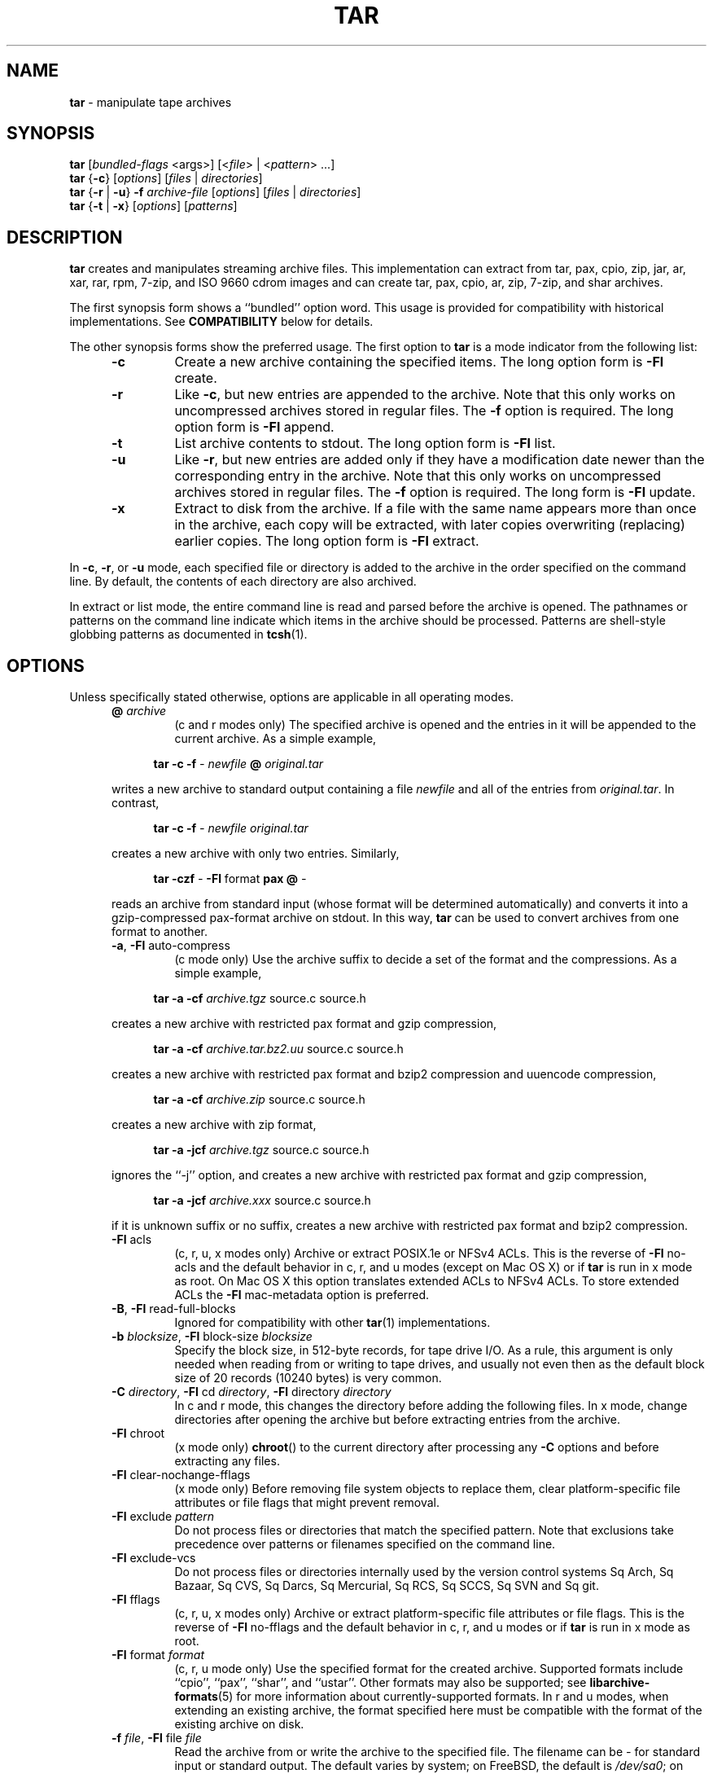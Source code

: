 .TH TAR 1 "April 23, 2024" ""
.SH NAME
.ad l
\fB\%tar\fP
\- manipulate tape archives
.SH SYNOPSIS
.ad l
.br
\fB\%tar\fP
[\fIbundled-flags\fP <args>]
[<\fIfile\fP> | <\fIpattern\fP> ...]
.br
\fB\%tar\fP
{\fB\-c\fP}
[\fIoptions\fP]
[\fIfiles\fP | \fIdirectories\fP]
.br
\fB\%tar\fP
{\fB\-r\fP | \fB\-u\fP}
\fB\-f\fP \fIarchive-file\fP
[\fIoptions\fP]
[\fIfiles\fP | \fIdirectories\fP]
.br
\fB\%tar\fP
{\fB\-t\fP | \fB\-x\fP}
[\fIoptions\fP]
[\fIpatterns\fP]
.SH DESCRIPTION
.ad l
\fB\%tar\fP
creates and manipulates streaming archive files.
This implementation can extract from tar, pax, cpio, zip, jar, ar, xar,
rar, rpm, 7-zip, and ISO 9660 cdrom images and can create tar, pax,
cpio, ar, zip, 7-zip, and shar archives.
.PP
The first synopsis form shows a
``bundled''
option word.
This usage is provided for compatibility with historical implementations.
See
.B COMPATIBILITY
below for details.
.PP
The other synopsis forms show the preferred usage.
The first option to
\fB\%tar\fP
is a mode indicator from the following list:
.PP
.RS 5
.TP
\fB\-c\fP
Create a new archive containing the specified items.
The long option form is
\fB\-Fl\fP create.
.TP
\fB\-r\fP
Like
\fB\-c\fP,
but new entries are appended to the archive.
Note that this only works on uncompressed archives stored in regular files.
The
\fB\-f\fP
option is required.
The long option form is
\fB\-Fl\fP append.
.TP
\fB\-t\fP
List archive contents to stdout.
The long option form is
\fB\-Fl\fP list.
.TP
\fB\-u\fP
Like
\fB\-r\fP,
but new entries are added only if they have a modification date
newer than the corresponding entry in the archive.
Note that this only works on uncompressed archives stored in regular files.
The
\fB\-f\fP
option is required.
The long form is
\fB\-Fl\fP update.
.TP
\fB\-x\fP
Extract to disk from the archive.
If a file with the same name appears more than once in the archive,
each copy will be extracted, with later copies overwriting (replacing)
earlier copies.
The long option form is
\fB\-Fl\fP extract.
.RE
.PP
In
\fB\-c\fP,
\fB\-r\fP,
or
\fB\-u\fP
mode, each specified file or directory is added to the
archive in the order specified on the command line.
By default, the contents of each directory are also archived.
.PP
In extract or list mode, the entire command line
is read and parsed before the archive is opened.
The pathnames or patterns on the command line indicate
which items in the archive should be processed.
Patterns are shell-style globbing patterns as
documented in
\fBtcsh\fP(1).
.SH OPTIONS
.ad l
Unless specifically stated otherwise, options are applicable in
all operating modes.
.RS 5
.TP
\fB@\fP \fIarchive\fP
(c and r modes only)
The specified archive is opened and the entries
in it will be appended to the current archive.
As a simple example,
.PP
.RS 4
\fB\%tar\fP \fB\-c\fP \fB\-f\fP \fI-\fP \fInewfile\fP \fB@\fP \fIoriginal.tar\fP
.RE
.PP
writes a new archive to standard output containing a file
\fInewfile\fP
and all of the entries from
\fIoriginal.tar\fP.
In contrast,
.PP
.RS 4
\fB\%tar\fP \fB\-c\fP \fB\-f\fP \fI-\fP \fInewfile\fP \fIoriginal.tar\fP
.RE
.PP
creates a new archive with only two entries.
Similarly,
.PP
.RS 4
\fB\%tar\fP \fB\-czf\fP \fI-\fP \fB\-Fl\fP format \fBpax\fP \fB@\fP \fI-\fP
.RE
.PP
reads an archive from standard input (whose format will be determined
automatically) and converts it into a gzip-compressed
pax-format archive on stdout.
In this way,
\fB\%tar\fP
can be used to convert archives from one format to another.
.TP
\fB\-a\fP, \fB\-Fl\fP auto-compress
(c mode only)
Use the archive suffix to decide a set of the format and
the compressions.
As a simple example,
.PP
.RS 4
\fB\%tar\fP \fB\-a\fP \fB\-cf\fP \fIarchive.tgz\fP source.c source.h
.RE
.PP
creates a new archive with restricted pax format and gzip compression,
.PP
.RS 4
\fB\%tar\fP \fB\-a\fP \fB\-cf\fP \fIarchive.tar.bz2.uu\fP source.c source.h
.RE
.PP
creates a new archive with restricted pax format and bzip2 compression
and uuencode compression,
.PP
.RS 4
\fB\%tar\fP \fB\-a\fP \fB\-cf\fP \fIarchive.zip\fP source.c source.h
.RE
.PP
creates a new archive with zip format,
.PP
.RS 4
\fB\%tar\fP \fB\-a\fP \fB\-jcf\fP \fIarchive.tgz\fP source.c source.h
.RE
.PP
ignores the
``-j''
option, and creates a new archive with restricted pax format
and gzip compression,
.PP
.RS 4
\fB\%tar\fP \fB\-a\fP \fB\-jcf\fP \fIarchive.xxx\fP source.c source.h
.RE
.PP
if it is unknown suffix or no suffix, creates a new archive with
restricted pax format and bzip2 compression.
.TP
\fB\-Fl\fP acls
(c, r, u, x modes only)
Archive or extract POSIX.1e or NFSv4 ACLs.
This is the reverse of
\fB\-Fl\fP no-acls
and the default behavior in c, r, and u modes (except on Mac OS X) or if
\fB\%tar\fP
is run in x mode as root.
On Mac OS X this option translates extended ACLs to NFSv4 ACLs.
To store extended ACLs the
\fB\-Fl\fP mac-metadata
option is preferred.
.TP
\fB\-B\fP, \fB\-Fl\fP read-full-blocks
Ignored for compatibility with other
\fBtar\fP(1)
implementations.
.TP
\fB\-b\fP \fIblocksize\fP, \fB\-Fl\fP block-size \fIblocksize\fP
Specify the block size, in 512-byte records, for tape drive I/O.
As a rule, this argument is only needed when reading from or writing
to tape drives, and usually not even then as the default block size of
20 records (10240 bytes) is very common.
.TP
\fB\-C\fP \fIdirectory\fP, \fB\-Fl\fP cd \fIdirectory\fP, \fB\-Fl\fP directory \fIdirectory\fP
In c and r mode, this changes the directory before adding
the following files.
In x mode, change directories after opening the archive
but before extracting entries from the archive.
.TP
\fB\-Fl\fP chroot
(x mode only)
\fB\%chroot\fP()
to the current directory after processing any
\fB\-C\fP
options and before extracting any files.
.TP
\fB\-Fl\fP clear-nochange-fflags
(x mode only)
Before removing file system objects to replace them, clear platform-specific
file attributes or file flags that might prevent removal.
.TP
\fB\-Fl\fP exclude \fIpattern\fP
Do not process files or directories that match the
specified pattern.
Note that exclusions take precedence over patterns or filenames
specified on the command line.
.TP
\fB\-Fl\fP exclude-vcs
Do not process files or directories internally used by the
version control systems
Sq Arch,
Sq Bazaar,
Sq CVS,
Sq Darcs,
Sq Mercurial,
Sq RCS,
Sq SCCS,
Sq SVN
and
Sq git.
.TP
\fB\-Fl\fP fflags
(c, r, u, x modes only)
Archive or extract platform-specific file attributes or file flags.
This is the reverse of
\fB\-Fl\fP no-fflags
and the default behavior in c, r, and u modes or if
\fB\%tar\fP
is run in x mode as root.
.TP
\fB\-Fl\fP format \fIformat\fP
(c, r, u mode only)
Use the specified format for the created archive.
Supported formats include
``cpio'',
``pax'',
``shar'',
and
``ustar''.
Other formats may also be supported; see
\fBlibarchive-formats\fP(5)
for more information about currently-supported formats.
In r and u modes, when extending an existing archive, the format specified
here must be compatible with the format of the existing archive on disk.
.TP
\fB\-f\fP \fIfile\fP, \fB\-Fl\fP file \fIfile\fP
Read the archive from or write the archive to the specified file.
The filename can be
\fI-\fP
for standard input or standard output.
The default varies by system;
on
FreeBSD,
the default is
\fI/dev/sa0\fP;
on Linux, the default is
\fI/dev/st0\fP.
.TP
\fB\-Fl\fP gid \fIid\fP
Use the provided group id number.
On extract, this overrides the group id in the archive;
the group name in the archive will be ignored.
On create, this overrides the group id read from disk;
if
\fB\-Fl\fP gname
is not also specified, the group name will be set to
match the group id.
.TP
\fB\-Fl\fP gname \fIname\fP
Use the provided group name.
On extract, this overrides the group name in the archive;
if the provided group name does not exist on the system,
the group id
(from the archive or from the
\fB\-Fl\fP gid
option)
will be used instead.
On create, this sets the group name that will be stored
in the archive;
the name will not be verified against the system group database.
.TP
\fB\-Fl\fP group \fIname\fP [: \fIgid\fP]
Use the provided group, if
\fIgid\fP
is not provided,
\fIname\fP
can be either a group name or numeric id.
See the
\fB\-Fl\fP gname
option for details.
.TP
\fB\-H\fP
(c and r modes only)
Symbolic links named on the command line will be followed; the
target of the link will be archived, not the link itself.
.TP
\fB\-h\fP
(c and r modes only)
Synonym for
\fB\-L\fP.
.TP
\fB\-I\fP
Synonym for
\fB\-T\fP.
.TP
\fB\-Fl\fP help
Show usage.
.TP
\fB\-Fl\fP hfsCompression
(x mode only)
Mac OS X specific (v10.6 or later). Compress extracted regular files with HFS+
compression.
.TP
\fB\-Fl\fP ignore-zeros
An alias of
\fB\-Fl\fP options \fBread_concatenated_archives\fP
for compatibility with GNU tar.
.TP
\fB\-Fl\fP include \fIpattern\fP
Process only files or directories that match the specified pattern.
Note that exclusions specified with
\fB\-Fl\fP exclude
take precedence over inclusions.
If no inclusions are explicitly specified, all entries are processed by
default.
The
\fB\-Fl\fP include
option is especially useful when filtering archives.
For example, the command
.PP
.RS 4
\fB\%tar\fP \fB\-c\fP \fB\-f\fP \fInew.tar\fP \fB\-Fl\fP include='*foo*' \fB@\fP \fIold.tgz\fP
.RE
.PP
creates a new archive
\fInew.tar\fP
containing only the entries from
\fIold.tgz\fP
containing the string
Sq foo.
.TP
\fB\-J\fP, \fB\-Fl\fP xz
(c mode only)
Compress the resulting archive with
\fBxz\fP(1).
In extract or list modes, this option is ignored.
Note that this
\fB\%tar\fP
implementation recognizes XZ compression automatically when reading archives.
.TP
\fB\-j\fP, \fB\-Fl\fP bzip, \fB\-Fl\fP bzip2, \fB\-Fl\fP bunzip2
(c mode only)
Compress the resulting archive with
\fBbzip2\fP(1).
In extract or list modes, this option is ignored.
Note that this
\fB\%tar\fP
implementation recognizes bzip2 compression automatically when reading
archives.
.TP
\fB\-k\fP, \fB\-Fl\fP keep-old-files
(x mode only)
Do not overwrite existing files.
In particular, if a file appears more than once in an archive,
later copies will not overwrite earlier copies.
.TP
\fB\-Fl\fP keep-newer-files
(x mode only)
Do not overwrite existing files that are newer than the
versions appearing in the archive being extracted.
.TP
\fB\-L\fP, \fB\-Fl\fP dereference
(c and r modes only)
All symbolic links will be followed.
Normally, symbolic links are archived as such.
With this option, the target of the link will be archived instead.
.TP
\fB\-l\fP, \fB\-Fl\fP check-links
(c and r modes only)
Issue a warning message unless all links to each file are archived.
.TP
\fB\-Fl\fP lrzip
(c mode only)
Compress the resulting archive with
\fBlrzip\fP(1).
In extract or list modes, this option is ignored.
Note that this
\fB\%tar\fP
implementation recognizes lrzip compression automatically when reading
archives.
.TP
\fB\-Fl\fP lz4
(c mode only)
Compress the archive with lz4-compatible compression before writing it.
In extract or list modes, this option is ignored.
Note that this
\fB\%tar\fP
implementation recognizes lz4 compression automatically when reading archives.
.TP
\fB\-Fl\fP zstd
(c mode only)
Compress the archive with zstd-compatible compression before writing it.
In extract or list modes, this option is ignored.
Note that this
\fB\%tar\fP
implementation recognizes zstd compression automatically when reading archives.
.TP
\fB\-Fl\fP lzma
(c mode only) Compress the resulting archive with the original LZMA algorithm.
In extract or list modes, this option is ignored.
Use of this option is discouraged and new archives should be created with
\fB\-Fl\fP xz
instead.
Note that this
\fB\%tar\fP
implementation recognizes LZMA compression automatically when reading archives.
.TP
\fB\-Fl\fP lzop
(c mode only)
Compress the resulting archive with
\fBlzop\fP(1).
In extract or list modes, this option is ignored.
Note that this
\fB\%tar\fP
implementation recognizes LZO compression automatically when reading archives.
.TP
\fB\-m\fP, \fB\-Fl\fP modification-time
(x mode only)
Do not extract modification time.
By default, the modification time is set to the time stored in the archive.
.TP
\fB\-Fl\fP mac-metadata
(c, r, u and x mode only)
Mac OS X specific.
Archive or extract extended ACLs and extended file
attributes using
\fBcopyfile\fP(3)
in AppleDouble format.
This is the reverse of
\fB\-Fl\fP no-mac-metadata.
and the default behavior in c, r, and u modes or if
\fB\%tar\fP
is run in x mode as root.
Currently supported only for pax formats
Po including pax restricted, the default tar format for
\fB\%bsdtar\fP Pc
.TP
\fB\-n\fP, \fB\-Fl\fP norecurse, \fB\-Fl\fP no-recursion
Do not operate recursively on the content of directories.
.TP
\fB\-Fl\fP newer \fIdate\fP
(c, r, u modes only)
Only include files and directories newer than the specified date.
This compares ctime entries.
.TP
\fB\-Fl\fP newer-mtime \fIdate\fP
(c, r, u modes only)
Like
\fB\-Fl\fP newer,
except it compares mtime entries instead of ctime entries.
.TP
\fB\-Fl\fP newer-than \fIfile\fP
(c, r, u modes only)
Only include files and directories newer than the specified file.
This compares ctime entries.
.TP
\fB\-Fl\fP newer-mtime-than \fIfile\fP
(c, r, u modes only)
Like
\fB\-Fl\fP newer-than,
except it compares mtime entries instead of ctime entries.
.TP
\fB\-Fl\fP nodump
(c and r modes only)
Honor the nodump file flag by skipping this file.
.TP
\fB\-Fl\fP nopreserveHFSCompression
(x mode only)
Mac OS X specific (v10.6 or later). Do not compress extracted regular files
which were compressed with HFS+ compression before archived.
By default, compress the regular files again with HFS+ compression.
.TP
\fB\-Fl\fP null
(use with
\fB\-I\fP
or
\fB\-T\fP)
Filenames or patterns are separated by null characters,
not by newlines.
This is often used to read filenames output by the
\fB\-print0\fP
option to
\fBfind\fP(1).
.TP
\fB\-Fl\fP no-acls
(c, r, u, x modes only)
Do not archive or extract POSIX.1e or NFSv4 ACLs.
This is the reverse of
\fB\-Fl\fP acls
and the default behavior if
\fB\%tar\fP
is run as non-root in x mode (on Mac OS X as any user in c, r, u and x modes).
.TP
\fB\-Fl\fP no-fflags
(c, r, u, x modes only)
Do not archive or extract file attributes or file flags.
This is the reverse of
\fB\-Fl\fP fflags
and the default behavior if
\fB\%tar\fP
is run as non-root in x mode.
.TP
\fB\-Fl\fP no-mac-metadata
(x mode only)
Mac OS X specific.
Do not archive or extract ACLs and extended file attributes
using
\fBcopyfile\fP(3)
in AppleDouble format.
This is the reverse of
\fB\-Fl\fP mac-metadata.
and the default behavior if
\fB\%tar\fP
is run as non-root in x mode.
.TP
\fB\-Fl\fP no-read-sparse
(c, r, u modes only)
Do not read sparse file information from disk.
This is the reverse of
\fB\-Fl\fP read-sparse.
.TP
\fB\-Fl\fP no-safe-writes
(x mode only)
Do not create temporary files and use
\fBrename\fP(2)
to replace the original ones.
This is the reverse of
\fB\-Fl\fP safe-writes.
.TP
\fB\-Fl\fP no-same-owner
(x mode only)
Do not extract owner and group IDs.
This is the reverse of
\fB\-Fl\fP same-owner
and the default behavior if
\fB\%tar\fP
is run as non-root.
.TP
\fB\-Fl\fP no-same-permissions
(x mode only)
Do not extract full permissions (SGID, SUID, sticky bit,
file attributes or file flags, extended file attributes and ACLs).
This is the reverse of
\fB\-p\fP
and the default behavior if
\fB\%tar\fP
is run as non-root.
.TP
\fB\-Fl\fP no-xattrs
(c, r, u, x modes only)
Do not archive or extract extended file attributes.
This is the reverse of
\fB\-Fl\fP xattrs
and the default behavior if
\fB\%tar\fP
is run as non-root in x mode.
.TP
\fB\-Fl\fP numeric-owner
This is equivalent to
\fB\-Fl\fP uname
Qq
\fB\-Fl\fP gname
Qq.
On extract, it causes user and group names in the archive
to be ignored in favor of the numeric user and group ids.
On create, it causes user and group names to not be stored
in the archive.
.TP
\fB\-O\fP, \fB\-Fl\fP to-stdout
(x, t modes only)
In extract (-x) mode, files will be written to standard out rather than
being extracted to disk.
In list (-t) mode, the file listing will be written to stderr rather than
the usual stdout.
.TP
\fB\-o\fP
(x mode)
Use the user and group of the user running the program rather
than those specified in the archive.
Note that this has no significance unless
\fB\-p\fP
is specified, and the program is being run by the root user.
In this case, the file modes and flags from
the archive will be restored, but ACLs or owner information in
the archive will be discarded.
.TP
\fB\-o\fP
(c, r, u mode)
A synonym for
\fB\-Fl\fP format \fIustar\fP
.TP
\fB\-Fl\fP older \fIdate\fP
(c, r, u modes only)
Only include files and directories older than the specified date.
This compares ctime entries.
.TP
\fB\-Fl\fP older-mtime \fIdate\fP
(c, r, u modes only)
Like
\fB\-Fl\fP older,
except it compares mtime entries instead of ctime entries.
.TP
\fB\-Fl\fP older-than \fIfile\fP
(c, r, u modes only)
Only include files and directories older than the specified file.
This compares ctime entries.
.TP
\fB\-Fl\fP older-mtime-than \fIfile\fP
(c, r, u modes only)
Like
\fB\-Fl\fP older-than,
except it compares mtime entries instead of ctime entries.
.TP
\fB\-Fl\fP one-file-system
(c, r, and u modes)
Do not cross mount points.
.TP
\fB\-Fl\fP options \fIoptions\fP
Select optional behaviors for particular modules.
The argument is a text string containing comma-separated
keywords and values.
These are passed to the modules that handle particular
formats to control how those formats will behave.
Each option has one of the following forms:
.PP
.RS 5
.TP
\fIkey=value\fP
The key will be set to the specified value in every module that supports it.
Modules that do not support this key will ignore it.
.TP
\fIkey\fP
The key will be enabled in every module that supports it.
This is equivalent to
\fIkey\fP \fB=1\fP.
.TP
\fI!key\fP
The key will be disabled in every module that supports it.
.TP
\fImodule:key=value\fP, \fImodule:key\fP, \fImodule:!key\fP
As above, but the corresponding key and value will be provided
only to modules whose name matches
\fImodule\fP.
.RE
.PP
The complete list of supported modules and keys
for create and append modes is in
\fBarchive_write_set_options\fP(3)
and for extract and list modes in
\fBarchive_read_set_options\fP(3).
.PP
Examples of supported options:
.PP
.RS 5
.TP
\fBiso9660:joliet\fP
Support Joliet extensions.
This is enabled by default, use
\fB!joliet\fP
or
\fBiso9660:!joliet\fP
to disable.
.TP
\fBiso9660:rockridge\fP
Support Rock Ridge extensions.
This is enabled by default, use
\fB!rockridge\fP
or
\fBiso9660:!rockridge\fP
to disable.
.TP
\fBgzip:compression-level\fP
A decimal integer from 1 to 9 specifying the gzip compression level.
.TP
\fBgzip:timestamp\fP
Store timestamp.
This is enabled by default, use
\fB!timestamp\fP
or
\fBgzip:!timestamp\fP
to disable.
.TP
\fBlrzip:compression\fP=\fItype\fP
Use
\fItype\fP
as compression method.
Supported values are bzip2, gzip, lzo (ultra fast),
and zpaq (best, extremely slow).
.TP
\fBlrzip:compression-level\fP
A decimal integer from 1 to 9 specifying the lrzip compression level.
.TP
\fBlz4:compression-level\fP
A decimal integer from 1 to 9 specifying the lzop compression level.
.TP
\fBlz4:stream-checksum\fP
Enable stream checksum.
This is by default, use
\fBlz4:!stream-checksum\fP
to disable.
.TP
\fBlz4:block-checksum\fP
Enable block checksum (Disabled by default).
.TP
\fBlz4:block-size\fP
A decimal integer from 4 to 7 specifying the lz4 compression block size
(7 is set by default).
.TP
\fBlz4:block-dependence\fP
Use the previous block of the block being compressed for
a compression dictionary to improve compression ratio.
.TP
\fBzstd:compression-level\fP=\fIN\fP
A decimal integer specifying the zstd compression level.
Supported values depend
on the library version, common values are from 1 to 22.
.TP
\fBzstd:threads\fP=\fIN\fP
Specify the number of worker threads to use, or 0 to use as many
threads as there are CPU cores in the system.
.TP
\fBzstd:frame-per-file\fP
Start a new compression frame at the beginning of each file in the
archive.
.TP
\fBzstd:min-frame-in\fP=\fIN\fP
In combination with
\fBzstd:frame-per-file\fP,
do not start a new compression frame unless the uncompressed size of
the current frame is at least
\fIN\fP
bytes.
The number may be followed by
.RS 4
k /
.RE
.RS 4
kB,
.RE
.RS 4
M /
.RE
.RS 4
MB,
.RE
or
.RS 4
G /
.RE
.RS 4
GB
.RE
to indicate kilobytes, megabytes or gigabytes respectively.
.TP
\fBzstd:min-frame-out\fP=\fIN\fP, \fBzstd:min-frame-size\fP=\fIN\fP
In combination with
\fBzstd:frame-per-file\fP,
do not start a new compression frame unless the compressed size of the
current frame is at least
\fIN\fP
bytes.
The number may be followed by
.RS 4
k /
.RE
.RS 4
kB,
.RE
.RS 4
M /
.RE
.RS 4
MB,
.RE
or
.RS 4
G /
.RE
.RS 4
GB
.RE
to indicate kilobytes, megabytes or gigabytes respectively.
.TP
\fBzstd:max-frame-in\fP=\fIN\fP, \fBzstd:max-frame-size\fP=\fIN\fP
Start a new compression frame as soon as possible after the
uncompressed size of the current frame exceeds
\fIN\fP
bytes.
The number may be followed by
.RS 4
k /
.RE
.RS 4
kB,
.RE
.RS 4
M /
.RE
.RS 4
MB,
.RE
or
.RS 4
G /
.RE
.RS 4
GB
.RE
to indicate kilobytes, megabytes or gigabytes respectively.
Values less than 1,024 will be rejected.
.TP
\fBzstd:max-frame-out\fP=\fIN\fP
Start a new compression frame as soon as possible after the compressed
size of the current frame exceeds
\fIN\fP
bytes.
The number may be followed by
.RS 4
k /
.RE
.RS 4
kB,
.RE
.RS 4
M /
.RE
.RS 4
MB,
.RE
or
.RS 4
G /
.RE
.RS 4
GB
.RE
to indicate kilobytes, megabytes or gigabytes respectively.
Values less than 1,024 will be rejected.
.TP
\fBlzop:compression-level\fP
A decimal integer from 1 to 9 specifying the lzop compression level.
.TP
\fBxz:compression-level\fP
A decimal integer from 0 to 9 specifying the xz compression level.
.TP
\fBxz:threads\fP
Specify the number of worker threads to use.
Setting threads to a special value 0 makes
\fBxz\fP(1)
use as many threads as there are CPU cores on the system.
.TP
\fBmtree:\fP \fIkeyword\fP
The mtree writer module allows you to specify which mtree keywords
will be included in the output.
Supported keywords include:
\fBcksum\fP, \fBdevice\fP, \fBflags\fP, \fBgid\fP, \fBgname\fP, \fBindent\fP,
\fBlink\fP, \fBmd5\fP, \fBmode\fP, \fBnlink\fP, \fBrmd160\fP, \fBsha1\fP, \fBsha256\fP,
\fBsha384\fP, \fBsha512\fP, \fBsize\fP, \fBtime\fP, \fBuid\fP, \fBuname\fP.
The default is equivalent to:
``device, flags, gid, gname, link, mode, nlink, size, time, type, uid, uname''.
.TP
\fBmtree:all\fP
Enables all of the above keywords.
You can also use
\fBmtree:!all\fP
to disable all keywords.
.TP
\fBmtree:use-set\fP
Enable generation of
\fB/set\fP
lines in the output.
.TP
\fBmtree:indent\fP
Produce human-readable output by indenting options and splitting lines
to fit into 80 columns.
.TP
\fBzip:compression\fP=\fItype\fP
Use
\fItype\fP
as compression method.
Supported values are store (uncompressed) and deflate (gzip algorithm).
.TP
\fBzip:encryption\fP
Enable encryption using traditional zip encryption.
.TP
\fBzip:encryption\fP=\fItype\fP
Use
\fItype\fP
as encryption type.
Supported values are zipcrypt (traditional zip encryption),
aes128 (WinZip AES-128 encryption) and aes256 (WinZip AES-256 encryption).
.TP
\fBread_concatenated_archives\fP
Ignore zeroed blocks in the archive, which occurs when multiple tar archives
have been concatenated together.
Without this option, only the contents of
the first concatenated archive would be read.
This option is comparable to the
\fB\-i\fP, \fB\-Fl\fP ignore-zeros
option of GNU tar.
.RE
.PP
If a provided option is not supported by any module, that
is a fatal error.
.TP
\fB\-P\fP, \fB\-Fl\fP absolute-paths
Preserve pathnames.
By default, absolute pathnames (those that begin with a /
character) have the leading slash removed both when creating archives
and extracting from them.
Also,
\fB\%tar\fP
will refuse to extract archive entries whose pathnames contain
\fI\& ..\fP
or whose target directory would be altered by a symlink.
This option suppresses these behaviors.
.TP
\fB\-p\fP, \fB\-Fl\fP insecure, \fB\-Fl\fP preserve-permissions
(x mode only)
Preserve file permissions.
Attempt to restore the full permissions, including file modes, file attributes
or file flags, extended file attributes and ACLs, if available, for each item
extracted from the archive.
This is the reverse of
\fB\-Fl\fP no-same-permissions
and the default if
\fB\%tar\fP
is being run as root.
It can be partially overridden by also specifying
\fB\-Fl\fP no-acls,
\fB\-Fl\fP no-fflags,
\fB\-Fl\fP no-mac-metadata
or
\fB\-Fl\fP no-xattrs.
.TP
\fB\-Fl\fP passphrase \fIpassphrase\fP
The
\fIpassphrase\fP
is used to extract or create an encrypted archive.
Currently, zip is the only supported format that supports encryption.
You shouldn't use this option unless you realize how insecure
use of this option is.
.TP
\fB\-Fl\fP posix
(c, r, u mode only)
Synonym for
\fB\-Fl\fP format \fIpax\fP
.TP
\fB\-q\fP, \fB\-Fl\fP fast-read
(x and t mode only)
Extract or list only the first archive entry that matches each pattern
or filename operand.
Exit as soon as each specified pattern or filename has been matched.
By default, the archive is always read to the very end, since
there can be multiple entries with the same name and, by convention,
later entries overwrite earlier entries.
This option is provided as a performance optimization.
.TP
\fB\-Fl\fP read-sparse
(c, r, u modes only)
Read sparse file information from disk.
This is the reverse of
\fB\-Fl\fP no-read-sparse
and the default behavior.
.TP
\fB\-S\fP
(x mode only)
Extract files as sparse files.
For every block on disk, check first if it contains only NULL bytes and seek
over it otherwise.
This works similar to the conv=sparse option of dd.
.TP
\fB\-s\fP \fIpattern\fP
Modify file or archive member names according to
\fIpattern\fP.
The pattern has the format
\fI/old/new/\fP [bghHprRsS]
where
\fIold\fP
is a basic regular expression,
\fInew\fP
is the replacement string of the matched part,
and the optional trailing letters modify
how the replacement is handled.
If
\fIold\fP
is not matched, the pattern is skipped.
Within
\fInew\fP,
~ is substituted with the match, \e1 to \e9 with the content of
the corresponding captured group.
The optional trailing g specifies that matching should continue
after the matched part and stop on the first unmatched pattern.
The optional trailing s specifies that the pattern applies to the value
of symbolic links.
The optional trailing p specifies that after a successful substitution
the original path name and the new path name should be printed to
standard error.
The optional trailing b specifies that the substitution should be
matched from the beginning of the string rather than from right after the
position at which the previous matching substitution ended.
Optional trailing H, R, or S characters suppress substitutions
for hardlink targets, regular filenames, or symlink targets,
respectively.
Optional trailing h, r, or s characters enable substitutions
for hardlink targets, regular filenames, or symlink targets,
respectively.
The default is
\fIhrs\fP
which applies substitutions to all names.
In particular, it is never necessary to specify h, r, or s.
.TP
\fB\-Fl\fP safe-writes
(x mode only)
Extract files atomically.
By default
\fB\%tar\fP
unlinks the original file with the same name as the extracted file (if it
exists), and then creates it immediately under the same name and writes to
it.
For a short period of time, applications trying to access the file might
not find it, or see incomplete results.
If
\fB\-Fl\fP safe-writes
is enabled,
\fB\%tar\fP
first creates a unique temporary file, then writes the new contents to
the temporary file, and finally renames the temporary file to its final
name atomically using
\fBrename\fP(2).
This guarantees that an application accessing the file, will either see
the old contents or the new contents at all times.
.TP
\fB\-Fl\fP same-owner
(x mode only)
Extract owner and group IDs.
This is the reverse of
\fB\-Fl\fP no-same-owner
and the default behavior if
\fB\%tar\fP
is run as root.
.TP
\fB\-Fl\fP strip-components \fIcount\fP
Remove the specified number of leading path elements.
Pathnames with fewer elements will be silently skipped.
Note that the pathname is edited after checking inclusion/exclusion patterns
but before security checks.
.TP
\fB\-T\fP \fIfilename\fP, \fB\-Fl\fP files-from \fIfilename\fP
In x or t mode,
\fB\%tar\fP
will read the list of names to be extracted from
\fIfilename\fP.
In c mode,
\fB\%tar\fP
will read names to be archived from
\fIfilename\fP.
The special name
``-C''
on a line by itself will cause the current directory to be changed to
the directory specified on the following line.
Names are terminated by newlines unless
\fB\-Fl\fP null
is specified.
Note that
\fB\-Fl\fP null
also disables the special handling of lines containing
``-C''.
Note:  If you are generating lists of files using
\fBfind\fP(1),
you probably want to use
\fB\-n\fP
as well.
.TP
\fB\-Fl\fP totals
(c, r, u modes only)
After archiving all files, print a summary to stderr.
.TP
\fB\-U\fP, \fB\-Fl\fP unlink, \fB\-Fl\fP unlink-first
(x mode only)
Unlink files before creating them.
This can be a minor performance optimization if most files
already exist, but can make things slower if most files
do not already exist.
This flag also causes
\fB\%tar\fP
to remove intervening directory symlinks instead of
reporting an error.
See the
.B SECURITY
section below for more details.
.TP
\fB\-Fl\fP uid \fIid\fP
Use the provided user id number and ignore the user
name from the archive.
On create, if
\fB\-Fl\fP uname
is not also specified, the user name will be set to
match the user id.
.TP
\fB\-Fl\fP uname \fIname\fP
Use the provided user name.
On extract, this overrides the user name in the archive;
if the provided user name does not exist on the system,
it will be ignored and the user id
(from the archive or from the
\fB\-Fl\fP uid
option)
will be used instead.
On create, this sets the user name that will be stored
in the archive;
the name is not verified against the system user database.
.TP
\fB\-Fl\fP use-compress-program \fIprogram\fP
Pipe the input (in x or t mode) or the output (in c mode) through
\fIprogram\fP
instead of using the builtin compression support.
.TP
\fB\-Fl\fP owner \fIname\fP [: \fIuid\fP]
Use the provided user, if
\fIuid\fP
is not provided,
\fIname\fP
can be either an username or numeric id.
See the
\fB\-Fl\fP uname
option for details.
.TP
\fB\-v\fP, \fB\-Fl\fP verbose
Produce verbose output.
In create and extract modes,
\fB\%tar\fP
will list each file name as it is read from or written to
the archive.
In list mode,
\fB\%tar\fP
will produce output similar to that of
\fBls\fP(1).
An additional
\fB\-v\fP
option will also provide ls-like details in create and extract mode.
.TP
\fB\-Fl\fP version
Print version of
\fB\%tar\fP
and
\fB\%libarchive\fP,
and exit.
.TP
\fB\-w\fP, \fB\-Fl\fP confirmation, \fB\-Fl\fP interactive
Ask for confirmation for every action.
.TP
\fB\-X\fP \fIfilename\fP, \fB\-Fl\fP exclude-from \fIfilename\fP
Read a list of exclusion patterns from the specified file.
See
\fB\-Fl\fP exclude
for more information about the handling of exclusions.
.TP
\fB\-Fl\fP xattrs
(c, r, u, x modes only)
Archive or extract extended file attributes.
This is the reverse of
\fB\-Fl\fP no-xattrs
and the default behavior in c, r, and u modes or if
\fB\%tar\fP
is run in x mode as root.
.TP
\fB\-y\fP
(c mode only)
Compress the resulting archive with
\fBbzip2\fP(1).
In extract or list modes, this option is ignored.
Note that this
\fB\%tar\fP
implementation recognizes bzip2 compression automatically when reading
archives.
.TP
\fB\-Z\fP, \fB\-Fl\fP compress, \fB\-Fl\fP uncompress
(c mode only)
Compress the resulting archive with
\fBcompress\fP(1).
In extract or list modes, this option is ignored.
Note that this
\fB\%tar\fP
implementation recognizes compress compression automatically when reading
archives.
.TP
\fB\-z\fP, \fB\-Fl\fP gunzip, \fB\-Fl\fP gzip
(c mode only)
Compress the resulting archive with
\fBgzip\fP(1).
In extract or list modes, this option is ignored.
Note that this
\fB\%tar\fP
implementation recognizes gzip compression automatically when reading
archives.
.RE
.SH ENVIRONMENT
.ad l
The following environment variables affect the execution of
\fB\%tar\fP:
.RS 5
.TP
.B TAR_READER_OPTIONS
The default options for format readers and compression readers.
The
\fB\-Fl\fP options
option overrides this.
.TP
.B TAR_WRITER_OPTIONS
The default options for format writers and compression writers.
The
\fB\-Fl\fP options
option overrides this.
.TP
.B LANG
The locale to use.
See
\fBenviron\fP(7)
for more information.
.TP
.B TAPE
The default device.
The
\fB\-f\fP
option overrides this.
Please see the description of the
\fB\-f\fP
option above for more details.
.TP
.B TZ
The timezone to use when displaying dates.
See
\fBenviron\fP(7)
for more information.
.RE
.SH EXIT STATUS
.ad l
The \fBtar\fP utility exits 0 on success, and >0 if an error occurs.
.SH EXAMPLES
.ad l
The following creates a new archive
called
\fIfile.tar.gz\fP
that contains two files
\fIsource.c\fP
and
\fIsource.h\fP:
.PP
.RS 4
\fB\%tar\fP \fB\-czf\fP \fIfile.tar.gz\fP \fIsource.c\fP \fIsource.h\fP
.RE
.PP
To view a detailed table of contents for this
archive:
.PP
.RS 4
\fB\%tar\fP \fB\-tvf\fP \fIfile.tar.gz\fP
.RE
.PP
To extract all entries from the archive on
the default tape drive:
.PP
.RS 4
\fB\%tar\fP \fB\-x\fP
.RE
.PP
To examine the contents of an ISO 9660 cdrom image:
.PP
.RS 4
\fB\%tar\fP \fB\-tf\fP \fIimage.iso\fP
.RE
.PP
To move file hierarchies, invoke
\fB\%tar\fP
as
.PP
.RS 4
\fB\%tar\fP \fB\-cf\fP \fI-\fP \fB\-C\fP \fIsrcdir\fP \&. | \fB\%tar\fP \fB\-xpf\fP \fI-\fP \fB\-C\fP \fIdestdir\fP
.RE
.PP
or more traditionally
.PP
.RS 4
cd srcdir \&; \fB\%tar\fP \fB\-cf\fP \fI-\fP \&. | (cd destdir \&; \fB\%tar\fP \fB\-xpf\fP \fI-\fP)
.RE
.PP
In create mode, the list of files and directories to be archived
can also include directory change instructions of the form
\fB-C\fP \fIfoo/baz\fP
and archive inclusions of the form
\fB@\fP \fIarchive-file\fP.
For example, the command line
.PP
.RS 4
\fB\%tar\fP \fB\-c\fP \fB\-f\fP \fInew.tar\fP \fIfoo1\fP \fB@\fP \fIold.tgz\fP \fB-C\fP \fI/tmp\fP \fIfoo2\fP
.RE
.PP
will create a new archive
\fInew.tar\fP.
\fB\%tar\fP
will read the file
\fIfoo1\fP
from the current directory and add it to the output archive.
It will then read each entry from
\fIold.tgz\fP
and add those entries to the output archive.
Finally, it will switch to the
\fI/tmp\fP
directory and add
\fIfoo2\fP
to the output archive.
.PP
An input file in
\fBmtree\fP(5)
format can be used to create an output archive with arbitrary ownership,
permissions, or names that differ from existing data on disk:
.RS 4
.nf
$ cat input.mtree
#mtree
usr/bin uid=0 gid=0 mode=0755 type=dir
usr/bin/ls uid=0 gid=0 mode=0755 type=file content=myls
$ tar -cvf output.tar @input.mtree
.RE
.PP
The
\fB\-Fl\fP newer
and
\fB\-Fl\fP newer-mtime
switches accept a variety of common date and time specifications, including
``12 Mar 2005 7:14:29pm'',
``2005-03-12 19:14'',
``5 minutes ago'',
and
``19:14 PST May 1''.
.PP
The
\fB\-Fl\fP options
argument can be used to control various details of archive generation
or reading.
For example, you can generate mtree output which only contains
\fBtype\fP, \fBtime\fP,
and
\fBuid\fP
keywords:
.PP
.RS 4
\fB\%tar\fP \fB\-cf\fP \fIfile.tar\fP \fB\-Fl\fP format=mtree \fB\-Fl\fP options='!all,type,time,uid' \fIdir\fP
.RE
.PP
or you can set the compression level used by gzip or xz compression:
.PP
.RS 4
\fB\%tar\fP \fB\-czf\fP \fIfile.tar\fP \fB\-Fl\fP options='compression-level=9'.
.RE
.PP
For more details, see the explanation of the
\fB\%archive_read_set_options\fP()
and
\fB\%archive_write_set_options\fP()
API calls that are described in
\fBarchive_read\fP(3)
and
\fBarchive_write\fP(3).
.SH COMPATIBILITY
.ad l
The bundled-arguments format is supported for compatibility
with historic implementations.
It consists of an initial word (with no leading - character) in which
each character indicates an option.
Arguments follow as separate words.
The order of the arguments must match the order
of the corresponding characters in the bundled command word.
For example,
.PP
.RS 4
\fB\%tar\fP \fBtbf\fP 32 \fIfile.tar\fP
.RE
.PP
specifies three flags
\fBt\fP,
\fBb\fP,
and
\fBf\fP.
The
\fBb\fP
and
\fBf\fP
flags both require arguments,
so there must be two additional items
on the command line.
The
\fI32\fP
is the argument to the
\fBb\fP
flag, and
\fIfile.tar\fP
is the argument to the
\fBf\fP
flag.
.PP
The mode options c, r, t, u, and x and the options
b, f, l, m, o, v, and w comply with SUSv2.
.PP
For maximum portability, scripts that invoke
\fB\%tar\fP
should use the bundled-argument format above, should limit
themselves to the
\fBc\fP,
\fBt\fP,
and
\fBx\fP
modes, and the
\fBb\fP,
\fBf\fP,
\fBm\fP,
\fBv\fP,
and
\fBw\fP
options.
.PP
Additional long options are provided to improve compatibility with other
tar implementations.
.SH SECURITY
.ad l
Certain security issues are common to many archiving programs, including
\fB\%tar\fP.
In particular, carefully-crafted archives can request that
\fB\%tar\fP
extract files to locations outside of the target directory.
This can potentially be used to cause unwitting users to overwrite
files they did not intend to overwrite.
If the archive is being extracted by the superuser, any file
on the system can potentially be overwritten.
There are three ways this can happen.
Although
\fB\%tar\fP
has mechanisms to protect against each one,
savvy users should be aware of the implications:
.RS 5
.IP \(bu
Archive entries can have absolute pathnames.
By default,
\fB\%tar\fP
removes the leading
\fI/\fP
character from filenames before restoring them to guard against this problem.
.IP \(bu
Archive entries can have pathnames that include
\fI\& ..\fP
components.
By default,
\fB\%tar\fP
will not extract files containing
\fI\& ..\fP
components in their pathname.
.IP \(bu
Archive entries can exploit symbolic links to restore
files to other directories.
An archive can restore a symbolic link to another directory,
then use that link to restore a file into that directory.
To guard against this,
\fB\%tar\fP
checks each extracted path for symlinks.
If the final path element is a symlink, it will be removed
and replaced with the archive entry.
If
\fB\-U\fP
is specified, any intermediate symlink will also be unconditionally removed.
If neither
\fB\-U\fP
nor
\fB\-P\fP
is specified,
\fB\%tar\fP
will refuse to extract the entry.
.RE
.PP
To protect yourself, you should be wary of any archives that
come from untrusted sources.
You should examine the contents of an archive with
.PP
.RS 4
\fB\%tar\fP \fB\-tf\fP \fIfilename\fP
.RE
.PP
before extraction.
You should use the
\fB\-k\fP
option to ensure that
\fB\%tar\fP
will not overwrite any existing files or the
\fB\-U\fP
option to remove any pre-existing files.
You should generally not extract archives while running with super-user
privileges.
Note that the
\fB\-P\fP
option to
\fB\%tar\fP
disables the security checks above and allows you to extract
an archive while preserving any absolute pathnames,
\fI\& ..\fP
components, or symlinks to other directories.
.SH SEE ALSO
.ad l
\fBbzip2\fP(1),
\fBcompress\fP(1),
\fBcpio\fP(1),
\fBgzip\fP(1),
\fBmt\fP(1),
\fBpax\fP(1),
\fBshar\fP(1),
\fBxz\fP(1),
\fBlibarchive\fP(3),
\fBlibarchive-formats\fP(5),
\fBtar\fP(5)
.SH STANDARDS
.ad l
There is no current POSIX standard for the tar command; it appeared
in
ISO/IEC 9945-1:1996 (``POSIX.1'')
but was dropped from
IEEE Std 1003.1-2001 (``POSIX.1'').
The options supported by this implementation were developed by surveying a
number of existing tar implementations as well as the old POSIX specification
for tar and the current POSIX specification for pax.
.PP
The ustar and pax interchange file formats are defined by
IEEE Std 1003.1-2001 (``POSIX.1'')
for the pax command.
.SH HISTORY
.ad l
A
\fB\%tar\fP
command appeared in Seventh Edition Unix, which was released in January, 1979.
There have been numerous other implementations,
many of which extended the file format.
John Gilmore's
.B pdtar
public-domain implementation (circa November, 1987)
was quite influential, and formed the basis of GNU tar.
GNU tar was included as the standard system tar
in
FreeBSD
beginning with
FreeBSD 1.0.
.PP
This is a complete re-implementation based on the
\fBlibarchive\fP(3)
library.
It was first released with
FreeBSD 5.4
in May, 2005.
.SH BUGS
.ad l
This program follows
ISO/IEC 9945-1:1996 (``POSIX.1'')
for the definition of the
\fB\-l\fP
option.
Note that GNU tar prior to version 1.15 treated
\fB\-l\fP
as a synonym for the
\fB\-Fl\fP one-file-system
option.
.PP
The
\fB\-C\fP \fIdir\fP
option may differ from historic implementations.
.PP
All archive output is written in correctly-sized blocks, even
if the output is being compressed.
Whether or not the last output block is padded to a full
block size varies depending on the format and the
output device.
For tar and cpio formats, the last block of output is padded
to a full block size if the output is being
written to standard output or to a character or block device such as
a tape drive.
If the output is being written to a regular file, the last block
will not be padded.
Many compressors, including
\fBgzip\fP(1)
and
\fBbzip2\fP(1),
complain about the null padding when decompressing an archive created by
\fB\%tar\fP,
although they still extract it correctly.
.PP
The compression and decompression is implemented internally, so
there may be insignificant differences between the compressed output
generated by
.PP
.RS 4
\fB\%tar\fP \fB\-czf\fP \fI-\fP file
.RE
.PP
and that generated by
.PP
.RS 4
\fB\%tar\fP \fB\-cf\fP \fI-\fP file | \fB\%gzip\fP
.RE
.PP
The default should be to read and write archives to the standard I/O paths,
but tradition (and POSIX) dictates otherwise.
.PP
The
\fBr\fP
and
\fBu\fP
modes require that the archive be uncompressed
and located in a regular file on disk.
Other archives can be modified using
\fBc\fP
mode with the
\fI@archive-file\fP
extension.
.PP
To archive a file called
\fI@foo\fP
or
\fI-foo\fP
you must specify it as
\fI\& ./@foo\fP
or
\fI\& ./-foo\fP,
respectively.
.PP
In create mode, a leading
\fI\& ./\fP
is always removed.
A leading
\fI/\fP
is stripped unless the
\fB\-P\fP
option is specified.
.PP
There needs to be better support for file selection on both create
and extract.
.PP
There is not yet any support for multi-volume archives.
.PP
Converting between dissimilar archive formats (such as tar and cpio) using the
\fB@\fP \fI-\fP
convention can cause hard link information to be lost.
This is a consequence of the incompatible ways that different archive
formats store hardlink information.
